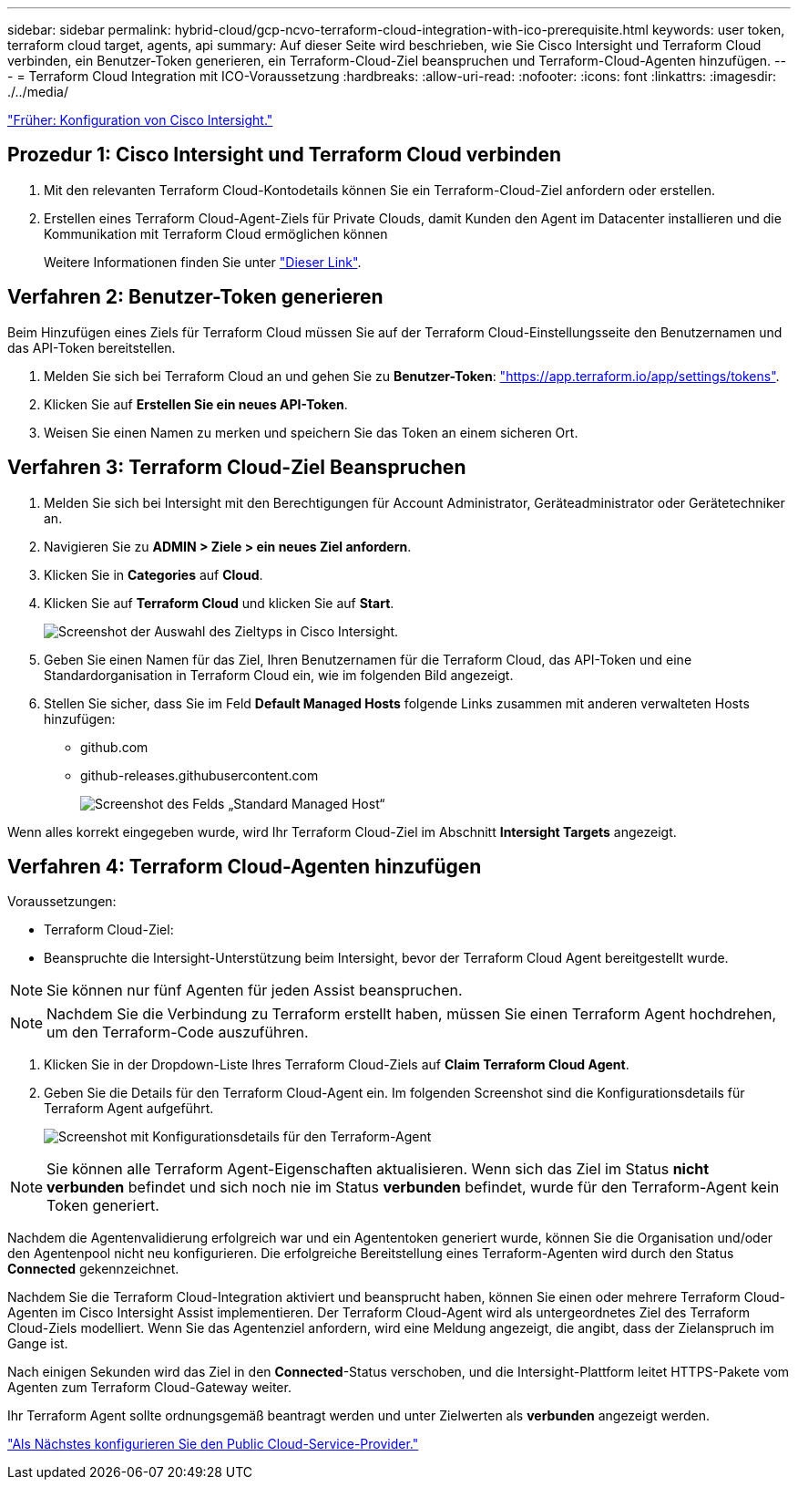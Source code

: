 ---
sidebar: sidebar 
permalink: hybrid-cloud/gcp-ncvo-terraform-cloud-integration-with-ico-prerequisite.html 
keywords: user token, terraform cloud target, agents, api 
summary: Auf dieser Seite wird beschrieben, wie Sie Cisco Intersight und Terraform Cloud verbinden, ein Benutzer-Token generieren, ein Terraform-Cloud-Ziel beanspruchen und Terraform-Cloud-Agenten hinzufügen. 
---
= Terraform Cloud Integration mit ICO-Voraussetzung
:hardbreaks:
:allow-uri-read: 
:nofooter: 
:icons: font
:linkattrs: 
:imagesdir: ./../media/


link:gcp-ncvo-cisco-intersight-configuration.html["Früher: Konfiguration von Cisco Intersight."]



== Prozedur 1: Cisco Intersight und Terraform Cloud verbinden

. Mit den relevanten Terraform Cloud-Kontodetails können Sie ein Terraform-Cloud-Ziel anfordern oder erstellen.
. Erstellen eines Terraform Cloud-Agent-Ziels für Private Clouds, damit Kunden den Agent im Datacenter installieren und die Kommunikation mit Terraform Cloud ermöglichen können
+
Weitere Informationen finden Sie unter https://intersight.com/help/saas/features/terraform_cloud/admin["Dieser Link"^].





== Verfahren 2: Benutzer-Token generieren

Beim Hinzufügen eines Ziels für Terraform Cloud müssen Sie auf der Terraform Cloud-Einstellungsseite den Benutzernamen und das API-Token bereitstellen.

. Melden Sie sich bei Terraform Cloud an und gehen Sie zu *Benutzer-Token*: https://app.terraform.io/app/settings/tokens["https://app.terraform.io/app/settings/tokens"^].
. Klicken Sie auf *Erstellen Sie ein neues API-Token*.
. Weisen Sie einen Namen zu merken und speichern Sie das Token an einem sicheren Ort.




== Verfahren 3: Terraform Cloud-Ziel Beanspruchen

. Melden Sie sich bei Intersight mit den Berechtigungen für Account Administrator, Geräteadministrator oder Gerätetechniker an.
. Navigieren Sie zu *ADMIN > Ziele > ein neues Ziel anfordern*.
. Klicken Sie in *Categories* auf *Cloud*.
. Klicken Sie auf *Terraform Cloud* und klicken Sie auf *Start*.
+
image:gcp-ncvo-image3.png["Screenshot der Auswahl des Zieltyps in Cisco Intersight."]

. Geben Sie einen Namen für das Ziel, Ihren Benutzernamen für die Terraform Cloud, das API-Token und eine Standardorganisation in Terraform Cloud ein, wie im folgenden Bild angezeigt.
. Stellen Sie sicher, dass Sie im Feld *Default Managed Hosts* folgende Links zusammen mit anderen verwalteten Hosts hinzufügen:
+
** github.com
** github-releases.githubusercontent.com
+
image:gcp-ncvo-image4.png["Screenshot des Felds „Standard Managed Host“"]





Wenn alles korrekt eingegeben wurde, wird Ihr Terraform Cloud-Ziel im Abschnitt *Intersight Targets* angezeigt.



== Verfahren 4: Terraform Cloud-Agenten hinzufügen

Voraussetzungen:

* Terraform Cloud-Ziel:
* Beanspruchte die Intersight-Unterstützung beim Intersight, bevor der Terraform Cloud Agent bereitgestellt wurde.



NOTE: Sie können nur fünf Agenten für jeden Assist beanspruchen.


NOTE: Nachdem Sie die Verbindung zu Terraform erstellt haben, müssen Sie einen Terraform Agent hochdrehen, um den Terraform-Code auszuführen.

. Klicken Sie in der Dropdown-Liste Ihres Terraform Cloud-Ziels auf *Claim Terraform Cloud Agent*.
. Geben Sie die Details für den Terraform Cloud-Agent ein. Im folgenden Screenshot sind die Konfigurationsdetails für Terraform Agent aufgeführt.
+
image:gcp-ncvo-image5.png["Screenshot mit Konfigurationsdetails für den Terraform-Agent"]




NOTE: Sie können alle Terraform Agent-Eigenschaften aktualisieren. Wenn sich das Ziel im Status *nicht verbunden* befindet und sich noch nie im Status *verbunden* befindet, wurde für den Terraform-Agent kein Token generiert.

Nachdem die Agentenvalidierung erfolgreich war und ein Agententoken generiert wurde, können Sie die Organisation und/oder den Agentenpool nicht neu konfigurieren. Die erfolgreiche Bereitstellung eines Terraform-Agenten wird durch den Status *Connected* gekennzeichnet.

Nachdem Sie die Terraform Cloud-Integration aktiviert und beansprucht haben, können Sie einen oder mehrere Terraform Cloud-Agenten im Cisco Intersight Assist implementieren. Der Terraform Cloud-Agent wird als untergeordnetes Ziel des Terraform Cloud-Ziels modelliert. Wenn Sie das Agentenziel anfordern, wird eine Meldung angezeigt, die angibt, dass der Zielanspruch im Gange ist.

Nach einigen Sekunden wird das Ziel in den *Connected*-Status verschoben, und die Intersight-Plattform leitet HTTPS-Pakete vom Agenten zum Terraform Cloud-Gateway weiter.

Ihr Terraform Agent sollte ordnungsgemäß beantragt werden und unter Zielwerten als *verbunden* angezeigt werden.

link:gcp-ncvo-configure-public-cloud-service-provider.html["Als Nächstes konfigurieren Sie den Public Cloud-Service-Provider."]
